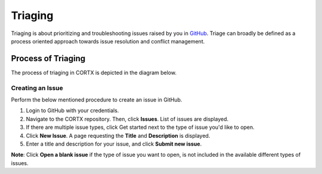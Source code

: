 ========
Triaging
========

Triaging is about prioritizing and troubleshooting issues raised by you in `GitHub <https://github.com/>`_. Triage can broadly be defined as a process oriented approach towards issue resolution and conflict management.

*******************
Process of Triaging
*******************
The process of triaging in CORTX is depicted in the diagram below.


 .. image:: images/IMS.png
 
Creating an Issue
=================
Perform the below mentioned procedure to create an issue in GitHub.

1. Login to GitHub with your credentials.

2. Navigate to the CORTX repository. Then, click **Issues**. List of issues are displayed.

3. If there are multiple issue types, click Get started next to the type of issue you'd like to open.

4. Click **New Issue**. A page requesting the **Title** and **Description** is displayed.

5. Enter a title and description for your issue, and click **Submit new issue**.

**Note**: Click **Open a blank issue** if the type of issue you want to open, is not included in the available different types of issues.
